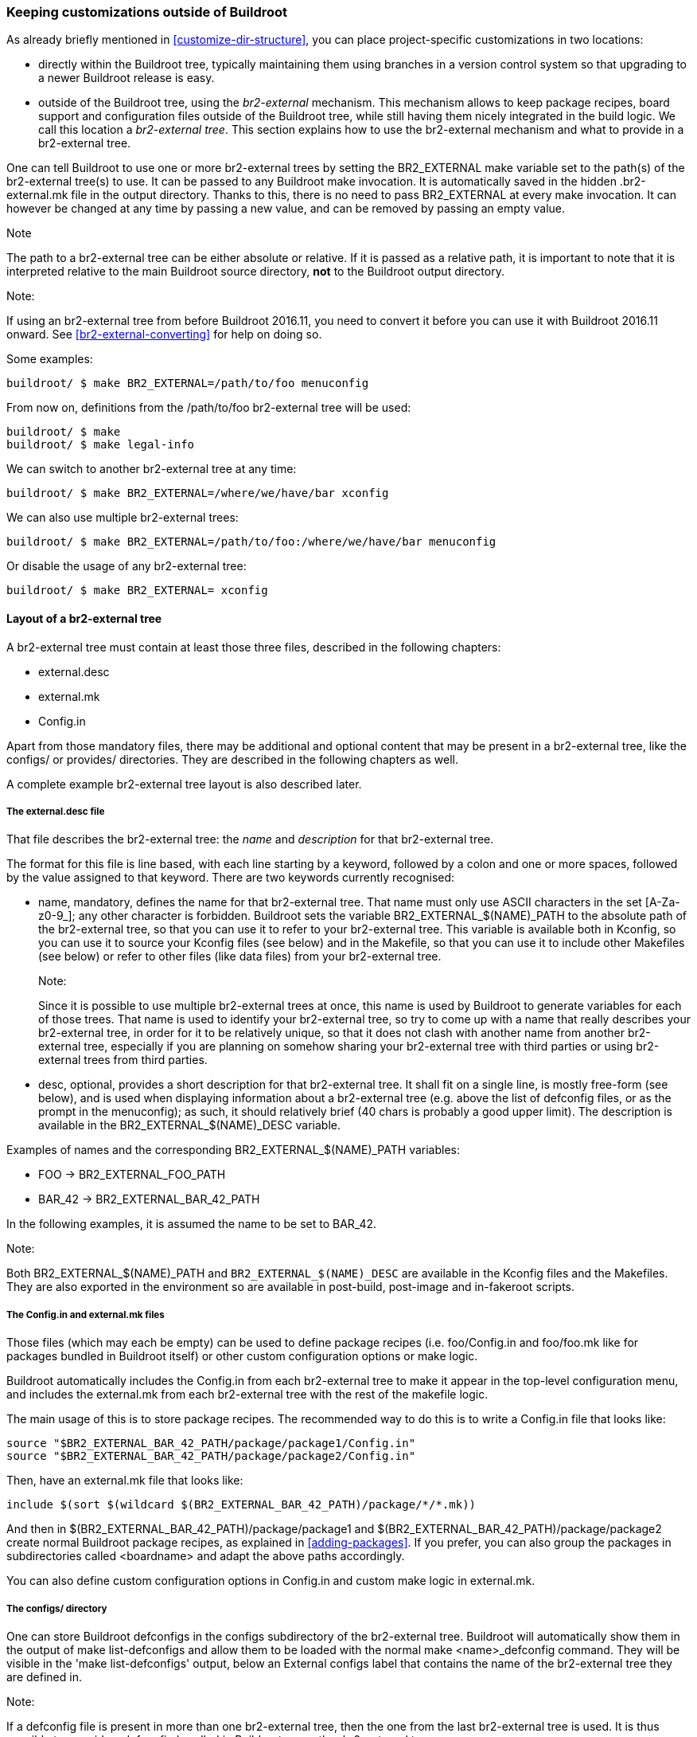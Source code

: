 // -*- mode:doc -*- ;
// vim: set syntax=asciidoc:

[[outside-br-custom]]
=== Keeping customizations outside of Buildroot

As already briefly mentioned in xref:customize-dir-structure[], you can
place project-specific customizations in two locations:

 * directly within the Buildroot tree, typically maintaining them using
   branches in a version control system so that upgrading to a newer
   Buildroot release is easy.

 * outside of the Buildroot tree, using the _br2-external_ mechanism.
   This mechanism allows to keep package recipes, board support and
   configuration files outside of the Buildroot tree, while still
   having them nicely integrated in the build logic. We call this
   location a _br2-external tree_. This section explains how to use
   the br2-external mechanism and what to provide in a br2-external
   tree.

One can tell Buildroot to use one or more br2-external trees by setting
the +BR2_EXTERNAL+ make variable set to the path(s) of the br2-external
tree(s) to use. It can be passed to any Buildroot +make+ invocation. It
is automatically saved in the hidden +.br2-external.mk+ file in the output
directory. Thanks to this, there is no need to pass +BR2_EXTERNAL+ at
every +make+ invocation. It can however be changed at any time by
passing a new value, and can be removed by passing an empty value.

.Note
The path to a br2-external tree can be either absolute or relative.
If it is passed as a relative path, it is important to note that it is
interpreted relative to the main Buildroot source directory, *not* to
the Buildroot output directory.

.Note:
If using an br2-external tree from before Buildroot 2016.11, you need to
convert it before you can use it with Buildroot 2016.11 onward. See
xref:br2-external-converting[] for help on doing so.

Some examples:

----
buildroot/ $ make BR2_EXTERNAL=/path/to/foo menuconfig
----

From now on, definitions from the +/path/to/foo+ br2-external tree
will be used:

----
buildroot/ $ make
buildroot/ $ make legal-info
----

We can switch to another br2-external tree at any time:

----
buildroot/ $ make BR2_EXTERNAL=/where/we/have/bar xconfig
----

We can also use multiple br2-external trees:

----
buildroot/ $ make BR2_EXTERNAL=/path/to/foo:/where/we/have/bar menuconfig
----

Or disable the usage of any br2-external tree:

----
buildroot/ $ make BR2_EXTERNAL= xconfig
----

==== Layout of a br2-external tree

A br2-external tree must contain at least those three files, described
in the following chapters:

 * +external.desc+
 * +external.mk+
 * +Config.in+

Apart from those mandatory files, there may be additional and optional
content that may be present in a br2-external tree, like the +configs/+
or +provides/+ directories. They are described in the following chapters
as well.

A complete example br2-external tree layout is also described later.

===== The +external.desc+ file

That file describes the br2-external tree: the _name_ and _description_
for that br2-external tree.

The format for this file is line based, with each line starting by a
keyword, followed by a colon and one or more spaces, followed by the
value assigned to that keyword. There are two keywords currently
recognised:

 * +name+, mandatory, defines the name for that br2-external tree. That
   name must only use ASCII characters in the set +[A-Za-z0-9_]+; any
   other character is forbidden. Buildroot sets the variable
   +BR2_EXTERNAL_$(NAME)_PATH+ to the absolute path of the br2-external
   tree, so that you can use it to refer to your br2-external tree. This
   variable is available both in Kconfig, so you can use it to source your
   Kconfig files (see below) and in the Makefile, so that you can use it
   to include other Makefiles (see below) or refer to other files (like
   data files) from your br2-external tree.
+
.Note:
Since it is possible to use multiple br2-external trees at once, this
  name is used by Buildroot to generate variables for each of those trees.
  That name is used to identify your br2-external tree, so try to come up
  with a name that really describes your br2-external tree, in order for
  it to be relatively unique, so that it does not clash with another name
  from another br2-external tree, especially if you are planning on
  somehow sharing your br2-external tree with third parties or using
  br2-external trees from third parties.

 * +desc+, optional, provides a short description for that br2-external
   tree. It shall fit on a single line, is mostly free-form (see below),
   and is used when displaying information about a br2-external tree (e.g.
   above the list of defconfig files, or as the prompt in the menuconfig);
   as such, it should relatively brief (40 chars is probably a good upper
   limit). The description is available in the +BR2_EXTERNAL_$(NAME)_DESC+
   variable.

Examples of names and the corresponding +BR2_EXTERNAL_$(NAME)_PATH+
variables:

  * +FOO+ -> +BR2_EXTERNAL_FOO_PATH+
  * +BAR_42+ -> +BR2_EXTERNAL_BAR_42_PATH+

In the following examples, it is assumed the name to be set to +BAR_42+.

.Note:
Both +BR2_EXTERNAL_$(NAME)_PATH+ and `BR2_EXTERNAL_$(NAME)_DESC` are
  available in the Kconfig files and the Makefiles. They are also
  exported in the environment so are available in post-build, post-image
  and in-fakeroot scripts.

===== The +Config.in+ and +external.mk+ files

Those files (which may each be empty) can be used to define package
recipes (i.e. +foo/Config.in+ and +foo/foo.mk+ like for packages bundled
in Buildroot itself) or other custom configuration options or make logic.

Buildroot automatically includes the +Config.in+ from each br2-external
tree to make it appear in the top-level configuration menu, and includes
the +external.mk+ from each br2-external tree with the rest of the
makefile logic.

The main usage of this is to store package recipes. The recommended way
to do this is to write a +Config.in+ file that looks like:

----
source "$BR2_EXTERNAL_BAR_42_PATH/package/package1/Config.in"
source "$BR2_EXTERNAL_BAR_42_PATH/package/package2/Config.in"
----

Then, have an +external.mk+ file that looks like:

----
include $(sort $(wildcard $(BR2_EXTERNAL_BAR_42_PATH)/package/*/*.mk))
----

And then in +$(BR2_EXTERNAL_BAR_42_PATH)/package/package1+ and
+$(BR2_EXTERNAL_BAR_42_PATH)/package/package2+ create normal
Buildroot package recipes, as explained in xref:adding-packages[].
If you prefer, you can also group the packages in subdirectories
called <boardname> and adapt the above paths accordingly.

You can also define custom configuration options in +Config.in+ and
custom make logic in +external.mk+.

===== The +configs/+ directory

One can store Buildroot defconfigs in the +configs+ subdirectory of
the br2-external tree. Buildroot will automatically show them in the
output of +make list-defconfigs+ and allow them to be loaded with the
normal +make <name>_defconfig+ command. They will be visible in the
'make list-defconfigs' output, below an +External configs+ label that
contains the name of the br2-external tree they are defined in.

.Note:
If a defconfig file is present in more than one br2-external tree, then
the one from the last br2-external tree is used. It is thus possible
to override a defconfig bundled in Buildroot or another br2-external
tree.

===== The +provides/+ directory

For some packages, Buildroot provides a choice between two (or more)
implementations of API-compatible such packages. For example, there is
a choice to choose either libjpeg or jpeg-turbo; there is one between
openssl or libressl; there is one to select one of the known,
pre-configured toolchains...

It is possible for a br2-external to extend those choices, by providing
a set of files that define those alternatives:

* +provides/toolchains.in+ defines the pre-configured toolchains, which
  will then be listed in the toolchain selection;
* +provides/jpeg.in+ defines the alternative libjpeg implementations;
* +provides/openssl.in+ defines the alternative openssl implementations;
* +provides/skeleton.in+ defines the alternative skeleton implementations;
* +provides/init.in+ defines the alternative init system implementations, this
  can be used to select a default skeleton for your init.

===== Free-form content

One can store all the board-specific configuration files there, such
as the kernel configuration, the root filesystem overlay, or any other
configuration file for which Buildroot allows to set the location (by
using the +BR2_EXTERNAL_$(NAME)_PATH+ variable). For example, you
could set the paths to a global patch directory, to a rootfs overlay
and to the kernel configuration file as follows (e.g. by running
`make menuconfig` and filling in these options):

----
BR2_GLOBAL_PATCH_DIR=$(BR2_EXTERNAL_BAR_42_PATH)/patches/
BR2_ROOTFS_OVERLAY=$(BR2_EXTERNAL_BAR_42_PATH)/board/<boardname>/overlay/
BR2_LINUX_KERNEL_CUSTOM_CONFIG_FILE=$(BR2_EXTERNAL_BAR_42_PATH)/board/<boardname>/kernel.config
----

===== Additional Linux kernel extensions

Additional Linux kernel extensions (see xref:linux-kernel-ext[]) can
be added by storing them in the `linux/` directory at the root of a
br2-external tree.

===== Example layout

Here is an example layout using all features of br2-external (the sample
content is shown for the file above it, when it is relevant to explain
the br2-external tree; this is all entirely made up just for the sake of
illustration, of course):

----
/path/to/br2-ext-tree/
  |- external.desc
  |     |name: BAR_42
  |     |desc: Example br2-external tree
  |     `----
  |
  |- Config.in
  |     |source "$BR2_EXTERNAL_BAR_42_PATH/toolchain/toolchain-external-mine/Config.in.options"
  |     |source "$BR2_EXTERNAL_BAR_42_PATH/package/pkg-1/Config.in"
  |     |source "$BR2_EXTERNAL_BAR_42_PATH/package/pkg-2/Config.in"
  |     |source "$BR2_EXTERNAL_BAR_42_PATH/package/my-jpeg/Config.in"
  |     |
  |     |config BAR_42_FLASH_ADDR
  |     |    hex "my-board flash address"
  |     |    default 0x10AD
  |     `----
  |
  |- external.mk
  |     |include $(sort $(wildcard $(BR2_EXTERNAL_BAR_42_PATH)/package/*/*.mk))
  |     |include $(sort $(wildcard $(BR2_EXTERNAL_BAR_42_PATH)/toolchain/*/*.mk))
  |     |
  |     |flash-my-board:
  |     |    $(BR2_EXTERNAL_BAR_42_PATH)/board/my-board/flash-image \
  |     |        --image $(BINARIES_DIR)/image.bin \
  |     |        --address $(BAR_42_FLASH_ADDR)
  |     `----
  |
  |- package/pkg-1/Config.in
  |     |config BR2_PACKAGE_PKG_1
  |     |    bool "pkg-1"
  |     |    help
  |     |      Some help about pkg-1
  |     `----
  |- package/pkg-1/pkg-1.hash
  |- package/pkg-1/pkg-1.mk
  |     |PKG_1_VERSION = 1.2.3
  |     |PKG_1_SITE = /some/where/to/get/pkg-1
  |     |PKG_1_LICENSE = blabla
  |     |
  |     |define PKG_1_INSTALL_INIT_SYSV
  |     |    $(INSTALL) -D -m 0755 $(PKG_1_PKGDIR)/S99my-daemon \
  |     |                          $(TARGET_DIR)/etc/init.d/S99my-daemon
  |     |endef
  |     |
  |     |$(eval $(autotools-package))
  |     `----
  |- package/pkg-1/S99my-daemon
  |
  |- package/pkg-2/Config.in
  |- package/pkg-2/pkg-2.hash
  |- package/pkg-2/pkg-2.mk
  |
  |- provides/jpeg.in
  |     |config BR2_PACKAGE_MY_JPEG
  |     |    bool "my-jpeg"
  |     `----
  |- package/my-jpeg/Config.in
  |     |config BR2_PACKAGE_PROVIDES_JPEG
  |     |    default "my-jpeg" if BR2_PACKAGE_MY_JPEG
  |     `----
  |- package/my-jpeg/my-jpeg.mk
  |     |# This is a normal package .mk file
  |     |MY_JPEG_VERSION = 1.2.3
  |     |MY_JPEG_SITE = https://example.net/some/place
  |     |MY_JPEG_PROVIDES = jpeg
  |     |$(eval $(autotools-package))
  |     `----
  |
  |- provides/init.in
  |     |config BR2_INIT_MINE
  |     |    bool "my custom init"
  |     |    select BR2_PACKAGE_MY_INIT
  |     |    select BR2_PACKAGE_SKELETON_INIT_MINE if BR2_ROOTFS_SKELETON_DEFAULT
  |     `----
  |
  |- provides/skeleton.in
  |     |config BR2_ROOTFS_SKELETON_MINE
  |     |    bool "my custom skeleton"
  |     |    select BR2_PACKAGE_SKELETON_MINE
  |     `----
  |- package/skeleton-mine/Config.in
  |     |config BR2_PACKAGE_SKELETON_MINE
  |     |    bool
  |     |    select BR2_PACKAGE_HAS_SKELETON
  |     |
  |     |config BR2_PACKAGE_PROVIDES_SKELETON
  |     |    default "skeleton-mine" if BR2_PACKAGE_SKELETON_MINE
  |     `----
  |- package/skeleton-mine/skeleton-mine.mk
  |     |SKELETON_MINE_ADD_TOOLCHAIN_DEPENDENCY = NO
  |     |SKELETON_MINE_ADD_SKELETON_DEPENDENCY = NO
  |     |SKELETON_MINE_PROVIDES = skeleton
  |     |SKELETON_MINE_INSTALL_STAGING = YES
  |     |$(eval $(generic-package))
  |     `----
  |
  |- provides/toolchains.in
  |     |config BR2_TOOLCHAIN_EXTERNAL_MINE
  |     |    bool "my custom toolchain"
  |     |    depends on BR2_some_arch
  |     |    select BR2_INSTALL_LIBSTDCPP
  |     `----
  |- toolchain/toolchain-external-mine/Config.in.options
  |     |if BR2_TOOLCHAIN_EXTERNAL_MINE
  |     |config BR2_TOOLCHAIN_EXTERNAL_PREFIX
  |     |    default "arch-mine-linux-gnu"
  |     |config BR2_PACKAGE_PROVIDES_TOOLCHAIN_EXTERNAL
  |     |    default "toolchain-external-mine"
  |     |endif
  |     `----
  |- toolchain/toolchain-external-mine/toolchain-external-mine.mk
  |     |TOOLCHAIN_EXTERNAL_MINE_SITE = https://example.net/some/place
  |     |TOOLCHAIN_EXTERNAL_MINE_SOURCE = my-toolchain.tar.gz
  |     |$(eval $(toolchain-external-package))
  |     `----
  |
  |- linux/Config.ext.in
  |     |config BR2_LINUX_KERNEL_EXT_EXAMPLE_DRIVER
  |     |    bool "example-external-driver"
  |     |    help
  |     |      Example external driver
  |     |---
  |- linux/linux-ext-example-driver.mk
  |
  |- configs/my-board_defconfig
  |     |BR2_GLOBAL_PATCH_DIR="$(BR2_EXTERNAL_BAR_42_PATH)/patches/"
  |     |BR2_ROOTFS_OVERLAY="$(BR2_EXTERNAL_BAR_42_PATH)/board/my-board/overlay/"
  |     |BR2_ROOTFS_POST_IMAGE_SCRIPT="$(BR2_EXTERNAL_BAR_42_PATH)/board/my-board/post-image.sh"
  |     |BR2_LINUX_KERNEL_CUSTOM_CONFIG_FILE="$(BR2_EXTERNAL_BAR_42_PATH)/board/my-board/kernel.config"
  |     `----
  |
  |- patches/linux/0001-some-change.patch
  |- patches/linux/0002-some-other-change.patch
  |- patches/busybox/0001-fix-something.patch
  |
  |- board/my-board/kernel.config
  |- board/my-board/overlay/var/www/index.html
  |- board/my-board/overlay/var/www/my.css
  |- board/my-board/flash-image
  `- board/my-board/post-image.sh
        |#!/bin/sh
        |generate-my-binary-image \
        |    --root ${BINARIES_DIR}/rootfs.tar \
        |    --kernel ${BINARIES_DIR}/zImage \
        |    --dtb ${BINARIES_DIR}/my-board.dtb \
        |    --output ${BINARIES_DIR}/image.bin
        `----
----

The br2-external tree will then be visible in the menuconfig (with
the layout expanded):

----
External options  --->
    *** Example br2-external tree (in /path/to/br2-ext-tree/)
    [ ] pkg-1
    [ ] pkg-2
    (0x10AD) my-board flash address
----

If you are using more than one br2-external tree, it would look like
(with the layout expanded and the second one with name +FOO_27+ but no
+desc:+ field in +external.desc+):

----
External options  --->
    Example br2-external tree  --->
        *** Example br2-external tree (in /path/to/br2-ext-tree)
        [ ] pkg-1
        [ ] pkg-2
        (0x10AD) my-board flash address
    FOO_27  --->
        *** FOO_27 (in /path/to/another-br2-ext)
        [ ] foo
        [ ] bar
----

Additionally, the jpeg provider will be visible in the jpeg choice:

----
Target packages  --->
    Libraries  --->
        Graphics  --->
            [*] jpeg support
                jpeg variant ()  --->
                    ( ) jpeg
                    ( ) jpeg-turbo
                        *** jpeg from: Example br2-external tree ***
                    (X) my-jpeg
                        *** jpeg from: FOO_27 ***
                    ( ) another-jpeg
----

And similarly for the toolchains:

----
Toolchain  --->
    Toolchain ()  --->
        ( ) Custom toolchain
            *** Toolchains from: Example br2-external tree ***
        (X) my custom toolchain
----

.Note
The toolchain options in +toolchain/toolchain-external-mine/Config.in.options+
will not appear in the `Toolchain` menu. They must be explicitly included
from within the br2-external's top-level +Config.in+ and will thus appear
in the `External options` menu.
